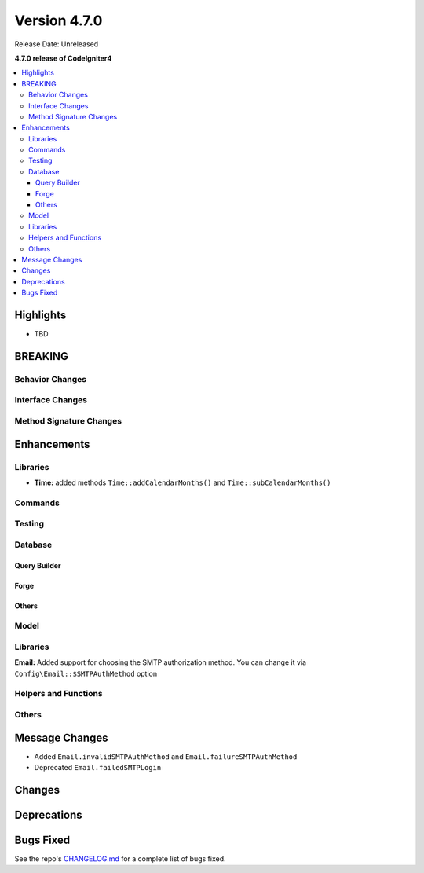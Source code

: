 #############
Version 4.7.0
#############

Release Date: Unreleased

**4.7.0 release of CodeIgniter4**

.. contents::
    :local:
    :depth: 3

**********
Highlights
**********

- TBD

********
BREAKING
********

Behavior Changes
================

Interface Changes
=================

Method Signature Changes
========================

************
Enhancements
************

Libraries
=========

- **Time:** added methods ``Time::addCalendarMonths()`` and ``Time::subCalendarMonths()``

Commands
========

Testing
=======

Database
========

Query Builder
-------------

Forge
-----

Others
------

Model
=====

Libraries
=========

**Email:** Added support for choosing the SMTP authorization method. You can change it via ``Config\Email::$SMTPAuthMethod`` option

Helpers and Functions
=====================

Others
======

***************
Message Changes
***************

- Added ``Email.invalidSMTPAuthMethod`` and ``Email.failureSMTPAuthMethod``
- Deprecated ``Email.failedSMTPLogin``

*******
Changes
*******

************
Deprecations
************

**********
Bugs Fixed
**********

See the repo's
`CHANGELOG.md <https://github.com/codeigniter4/CodeIgniter4/blob/develop/CHANGELOG.md>`_
for a complete list of bugs fixed.
